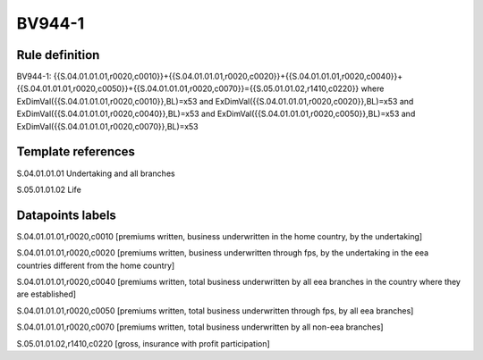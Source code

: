 =======
BV944-1
=======

Rule definition
---------------

BV944-1: {{S.04.01.01.01,r0020,c0010}}+{{S.04.01.01.01,r0020,c0020}}+{{S.04.01.01.01,r0020,c0040}}+{{S.04.01.01.01,r0020,c0050}}+{{S.04.01.01.01,r0020,c0070}}={{S.05.01.01.02,r1410,c0220}} where ExDimVal({{S.04.01.01.01,r0020,c0010}},BL)=x53 and ExDimVal({{S.04.01.01.01,r0020,c0020}},BL)=x53 and ExDimVal({{S.04.01.01.01,r0020,c0040}},BL)=x53 and ExDimVal({{S.04.01.01.01,r0020,c0050}},BL)=x53 and ExDimVal({{S.04.01.01.01,r0020,c0070}},BL)=x53


Template references
-------------------

S.04.01.01.01 Undertaking and all branches

S.05.01.01.02 Life


Datapoints labels
-----------------

S.04.01.01.01,r0020,c0010 [premiums written, business underwritten in the home country, by the undertaking]

S.04.01.01.01,r0020,c0020 [premiums written, business underwritten through fps, by the undertaking in the eea countries different from the home country]

S.04.01.01.01,r0020,c0040 [premiums written, total business underwritten by all eea branches in the country where they are established]

S.04.01.01.01,r0020,c0050 [premiums written, total business underwritten through fps, by all eea branches]

S.04.01.01.01,r0020,c0070 [premiums written, total business underwritten by all non-eea branches]

S.05.01.01.02,r1410,c0220 [gross, insurance with profit participation]



